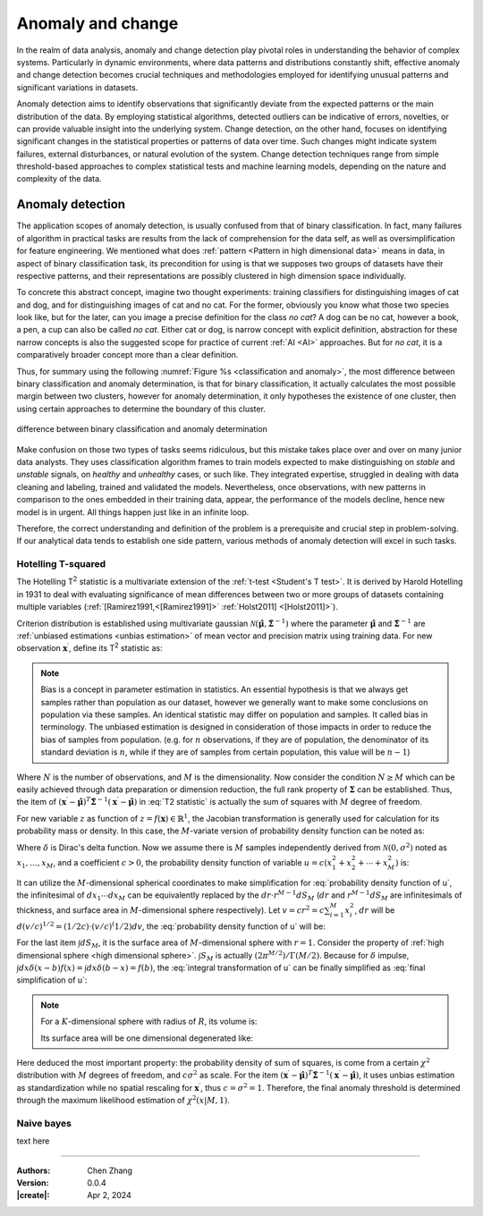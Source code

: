 _`Anomaly and change`
=====================

In the realm of data analysis, anomaly and change detection play pivotal roles in understanding the behavior of
complex systems. Particularly in dynamic environments, where data patterns and distributions constantly shift,
effective anomaly and change detection becomes crucial techniques and methodologies employed for identifying unusual
patterns and significant variations in datasets.

Anomaly detection aims to identify observations that significantly deviate from the expected patterns or the main
distribution of the data. By employing statistical algorithms, detected outliers can be indicative of errors,
novelties, or can provide valuable insight into the underlying system. Change detection, on the other hand, focuses
on identifying significant changes in the statistical properties or patterns of data over time. Such changes might
indicate system failures, external disturbances, or natural evolution of the system. Change detection techniques
range from simple threshold-based approaches to complex statistical tests and machine learning models, depending
on the nature and complexity of the data.

_`Anomaly detection`
--------------------

The application scopes of anomaly detection, is usually confused from that of binary classification. In fact, many
failures of algorithm in practical tasks are results from the lack of comprehension for the data self, as well as
oversimplification for feature engineering. We mentioned what does :ref:`pattern <Pattern in high dimensional data>`
means in data, in aspect of binary classification task, its precondition for using is that we supposes two groups of
datasets have their respective patterns, and their representations are possibly clustered in high dimension space
individually.

To concrete this abstract concept, imagine two thought experiments: training classifiers for distinguishing images of
cat and dog, and for distinguishing images of cat and no cat. For the former, obviously you know what those two
species look like, but for the later, can you image a precise definition for the class *no cat*? A dog can be no cat,
however a book, a pen, a cup can also be called *no cat*. Either cat or dog, is narrow concept with explicit
definition, abstraction for these narrow concepts is also the suggested scope for practice of current :ref:`AI <AI>`
approaches. But for *no cat*, it is a comparatively broader concept more than a clear definition.

Thus, for summary using the following :numref:`Figure %s <classification and anomaly>`, the most difference between
binary classification and anomaly determination, is that for binary classification, it actually calculates the most
possible margin between two clusters, however for anomaly determination, it only hypotheses the existence of one
cluster, then using certain approaches to determine the boundary of this cluster.

.. figure:: https://cdn.jsdelivr.net/gh/CubicZebra/PicHost@master/misc/classification_and_anomaly_diff.jpg
   :name: classification and anomaly
   :width: 600
   :align: center

   difference between binary classification and anomaly determination

Make confusion on those two types of tasks seems ridiculous, but this mistake takes place over and over on many
junior data analysts. They uses classification algorithm frames to train models expected to make distinguishing
on *stable* and *unstable* signals, on *healthy* and *unhealthy* cases, or such like. They integrated expertise,
struggled in dealing with data cleaning and labeling, trained and validated the models. Nevertheless, once
observations, with new patterns in comparison to the ones embedded in their training data, appear, the performance
of the models decline, hence new model is in urgent. All things happen just like in an infinite loop.

Therefore, the correct understanding and definition of the problem is a prerequisite and crucial step in
problem-solving. If our analytical data tends to establish one side pattern, various methods of anomaly detection
will excel in such tasks.

_`Hotelling T-squared`
~~~~~~~~~~~~~~~~~~~~~~

The Hotelling T\ :sup:`2` statistic is a multivariate extension of the :ref:`t-test <Student's T test>`. It is derived
by Harold Hotelling in 1931 to deal with evaluating significance of mean differences between two or more groups of
datasets containing multiple variables (:ref:`[Ramirez1991,<[Ramirez1991]>` :ref:`Holst2011] <[Holst2011]>`).

Criterion distribution is established using multivariate gaussian
:math:`\mathcal{N}(\hat{\boldsymbol{\mu}}, \hat{\boldsymbol{\Sigma}}^{-1})` where the parameter
:math:`\hat{\boldsymbol{\mu}}` and :math:`\hat{\boldsymbol{\Sigma}}^{-1}` are
:ref:`unbiased estimations <unbias estimation>` of mean vector and precision matrix using training data.
For new observation :math:`\boldsymbol{x}^\prime`, define its T\ :sup:`2` statistic as:

.. math::
   :label: T2 statistic

   T^2 = \frac{N-M}{(N+1)M} (\boldsymbol{x}^\prime - \hat{\boldsymbol{\mu}})^T \hat{\boldsymbol{\Sigma}}^{-1}
   (\boldsymbol{x}^\prime - \hat{\boldsymbol{\mu}}) \sim F(M, N-M)

.. note::

   .. _`unbias estimation`:

   Bias is a concept in parameter estimation in statistics. An essential hypothesis is that we always get samples
   rather than population as our dataset, however we generally want to make some conclusions on population via
   these samples. An identical statistic may differ on population and samples. It called bias in terminology.
   The unbiased estimation is designed in consideration of those impacts in order to reduce the bias of samples
   from population. (e.g. for :math:`n` observations, if they are of population, the denominator of its standard
   deviation is :math:`n`, while if they are of samples from certain population, this value will be :math:`n-1`)

Where :math:`N` is the number of observations, and :math:`M` is the dimensionality. Now consider the condition
:math:`N \geq M` which can be easily achieved through data preparation or dimension reduction, the full rank
property of :math:`\boldsymbol{\Sigma}` can be established. Thus, the item of :math:`(\boldsymbol{x}^\prime -
\hat{\boldsymbol{\mu}})^T \hat{\boldsymbol{\Sigma}}^{-1} (\boldsymbol{x}^\prime - \hat{\boldsymbol{\mu}})` in
:eq:`T2 statistic` is actually the sum of squares with :math:`M` degree of freedom.

For new variable :math:`z` as function of :math:`z = f(\boldsymbol{x}) \in \mathbb{R}^1`, the Jacobian transformation
is generally used for calculation for its probability mass or density. In this case, the :math:`M`-variate version
of probability density function can be noted as:

.. math::
   :label: Jacobian of probability density function

   q(z) = \int_{-\infty}^{\infty} d\boldsymbol{x} \delta (z-f(x^{(1)}, \dots, x^{(M)})) p(x_1, \dots, x_M)

Where :math:`\delta` is Dirac's delta function. Now we assume there is :math:`M` samples independently derived from
:math:`\mathcal{N}(0, \sigma^2)` noted as :math:`x_1, \dots, x_M`, and a coefficient :math:`c > 0`, the probability
density function of variable :math:`u = c(x_1^2 + x_2^2 + \cdots + x_M^2)` is:

.. math::
   :label: probability density function of u

   q(u) = \int_{-\infty}^{\infty} dx_1 \cdots dx_M \delta (u - c(x_1^2 + \cdots + x_M^2)) \prod_{n=1}^M
   \mathcal{N} (x_n | 0, \sigma^2)

It can utilize the :math:`M`-dimensional spherical coordinates to make simplification for
:eq:`probability density function of u`, the infinitesimal of :math:`dx_1 \cdots dx_M` can be equivalently replaced
by the :math:`dr \cdot r^{M-1}dS_M` (:math:`dr` and :math:`r^{M-1}dS_M` are infinitesimals of thickness, and surface
area in :math:`M`-dimensional sphere respectively). Let :math:`v = cr^2 = c \sum_{i=1}^{M} x_i^2`, :math:`dr` will
be :math:`d(v/c)^{1/2} = (1/2c) \cdot (v/c)^(1/2) dv`, the :eq:`probability density function of u` will be:

.. math::
   :label: integral transformation of u

   q(u) = \int_{0}^{\infty} \frac{dv}{2c} (\frac{v}{c})^{(M/2)-1} \delta (u-v) \frac{1}{(2 \pi
   \sigma^2)^{M/2}} \exp(-\frac{v}{2c\sigma^2}) \int dS_M

For the last item :math:`\int dS_M`, it is the surface area of :math:`M`-dimensional sphere with :math:`r = 1`.
Consider the property of :ref:`high dimensional sphere <high dimensional sphere>`.
:math:`\int S_M` is actually :math:`(2\pi^{M/2})/\Gamma(M/2)`. Because for :math:`\delta` impulse,
:math:`\int dx \delta (x - b) f(x) = \int dx \delta (b - x) = f(b)`, the :eq:`integral transformation of u` can be
finally simplified as :eq:`final simplification of u`:

.. note::

   .. _`high dimensional sphere`:

   For a :math:`K`-dimensional sphere with radius of :math:`R`, its volume is:

   .. math::
      :label: volume of K dimensional sphere

      V_K = \frac{\pi^{\frac{K}{2}}}{\Gamma(\frac{K}{2}+1)} R^K

   Its surface area will be one dimensional degenerated like:

   .. math::
      :label: surface of K dimensional sphere

      S_{K-1} = \frac{2 \pi^{\frac{K}{2}}}{\Gamma(\frac{K}{2})} R^{K-1}

.. math::
   :label: final simplification of u

   q(u) &= \int_0^{\infty} dv \delta (u-v) \frac{1}{2c} (\frac{v}{c})^{\frac{M}{2}-1} (2 \pi \sigma^2)^{-\frac{M}{2}}
   \exp (-\frac{v}{2 c \sigma^2}) \frac{2 \pi^{\frac{M}{2}}}{\Gamma(M/2)} \\
   &= \int_0^{\infty} dv \delta (u-v) \frac{1}{2 c \sigma^2 \Gamma(M/2)} (\frac{v}{2 c \sigma^2})^{\frac{M}{2}-1}
   \exp (-\frac{v}{2 c \sigma^2}) \\
   &= \frac{1}{2 c \sigma^2 \Gamma(M/2)} (\frac{u}{2 c \sigma^2})^{\frac{M}{2}-1} \exp (-\frac{u}{2 c \sigma^2})
   \sim \chi^2 (u | M, c \sigma^2)

Here deduced the most important property: the probability density of sum of squares, is come from a certain
:math:`\chi^2` distribution with :math:`M` degrees of freedom, and :math:`c \sigma^2` as scale. For the item
:math:`(\boldsymbol{x}^\prime - \hat{\boldsymbol{\mu}})^T \hat{\boldsymbol{\Sigma}}^{-1} (\boldsymbol{x}^\prime -
\hat{\boldsymbol{\mu}})`, it uses unbias estimation as standardization while no spatial rescaling for
:math:`\boldsymbol{x}^\prime`, thus :math:`c = \sigma^2 = 1`. Therefore, the final anomaly threshold is determined
through the maximum likelihood estimation of :math:`\chi^2 (x | M, 1)`.

_`Naive bayes`
~~~~~~~~~~~~~~

text here

----

:Authors: Chen Zhang
:Version: 0.0.4
:|create|: Apr 2, 2024